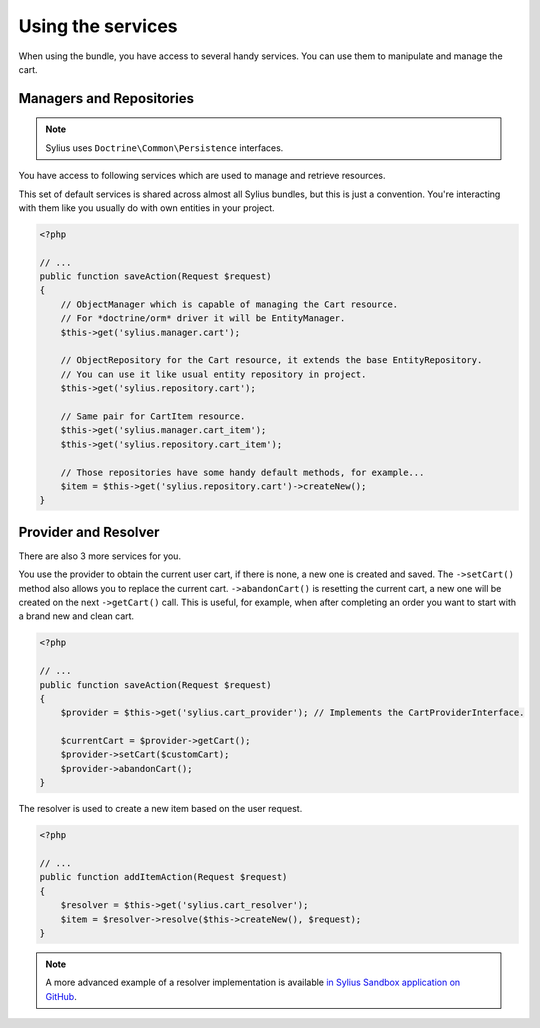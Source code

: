 Using the services
==================

When using the bundle, you have access to several handy services.
You can use them to manipulate and manage the cart.

Managers and Repositories
-------------------------

.. note::

    Sylius uses ``Doctrine\Common\Persistence`` interfaces.

You have access to following services which are used to manage and retrieve resources.

This set of default services is shared across almost all Sylius bundles, but this is just a convention.
You're interacting with them like you usually do with own entities in your project.

.. code-block:: php

    <?php

    // ...
    public function saveAction(Request $request)
    {
        // ObjectManager which is capable of managing the Cart resource.
        // For *doctrine/orm* driver it will be EntityManager.
        $this->get('sylius.manager.cart');

        // ObjectRepository for the Cart resource, it extends the base EntityRepository.
        // You can use it like usual entity repository in project.
        $this->get('sylius.repository.cart');

        // Same pair for CartItem resource.
        $this->get('sylius.manager.cart_item');
        $this->get('sylius.repository.cart_item');

        // Those repositories have some handy default methods, for example...
        $item = $this->get('sylius.repository.cart')->createNew();
    }

Provider and Resolver
---------------------

There are also 3 more services for you.

You use the provider to obtain the current user cart, if there is none, a new one is created and saved.
The ``->setCart()`` method also allows you to replace the current cart.
``->abandonCart()`` is resetting the current cart, a new one will be created on the next ``->getCart()`` call.
This is useful, for example, when after completing an order you want to start with a brand new and clean cart.

.. code-block:: php

    <?php

    // ...
    public function saveAction(Request $request)
    {
        $provider = $this->get('sylius.cart_provider'); // Implements the CartProviderInterface.

        $currentCart = $provider->getCart();
        $provider->setCart($customCart);
        $provider->abandonCart();
    }

The resolver is used to create a new item based on the user request.

.. code-block:: php

    <?php

    // ...
    public function addItemAction(Request $request)
    {
        $resolver = $this->get('sylius.cart_resolver');
        $item = $resolver->resolve($this->createNew(), $request);
    }

.. note::

    A more advanced example of a resolver implementation is available `in Sylius Sandbox application on GitHub <https://github.com/Sylius/Sylius-Sandbox/blob/master/src/Sylius/Bundle/SandboxBundle/Resolver/ItemResolver.php>`_.
